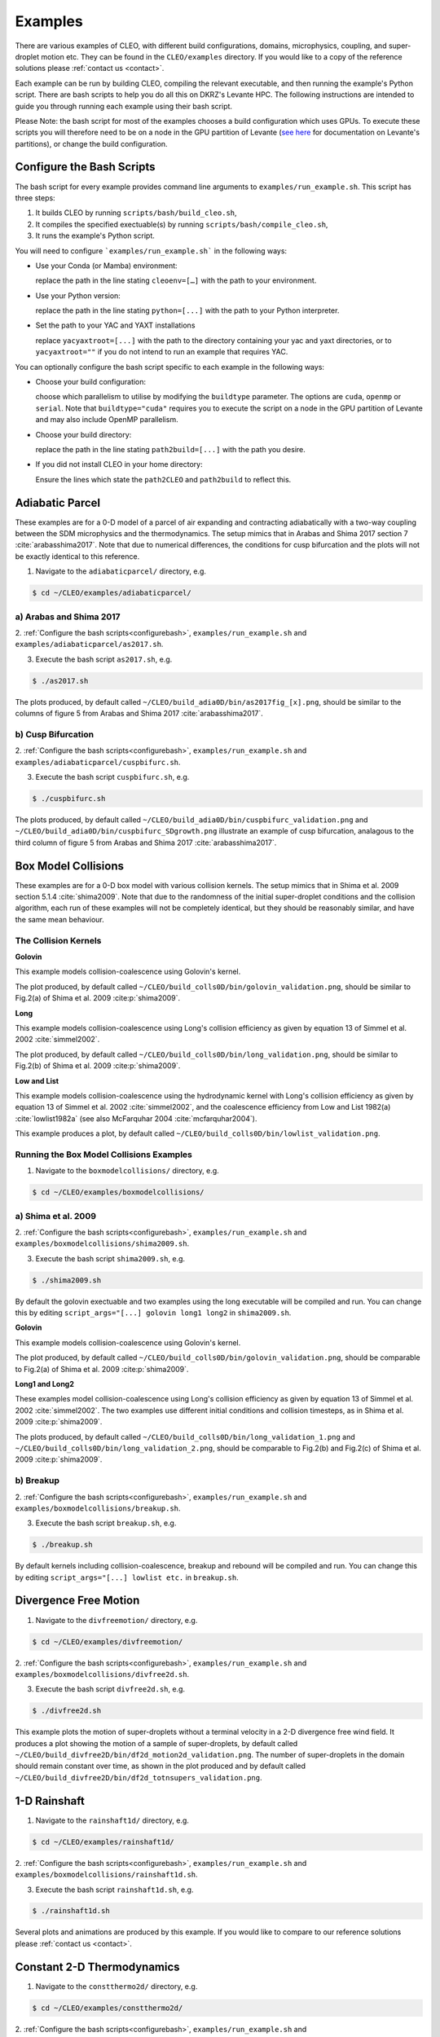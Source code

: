 .. _examples:

Examples
========

There are various examples of CLEO, with different build configurations, domains, microphysics,
coupling, and super-droplet motion etc. They can be found in the ``CLEO/examples`` directory. If you
would like to a copy of the reference solutions please :ref:`contact us <contact>`.

Each example can be run by building CLEO, compiling the relevant executable, and then running the
example's Python script. There are bash scripts to help you do all this on DKRZ's Levante HPC. The
following instructions are intended to guide you through running each example using their bash
script.

Please Note: the bash script for most of the examples chooses a build configuration which uses GPUs.
To execute these scripts you will therefore need to be on a node in the GPU partition of Levante
(`see here <https://docs.dkrz.de/doc/levante/running-jobs/partitions-and-limits.html>`_
for documentation on Levante's partitions), or change the build configuration.

.. _configurebash:

Configure the Bash Scripts
--------------------------

The bash script for every example provides command line arguments to ``examples/run_example.sh``. This
script has three steps:

1) It builds CLEO by running ``scripts/bash/build_cleo.sh``,

2) It compiles the specified exectuable(s) by running ``scripts/bash/compile_cleo.sh``,

3) It runs the example's Python script.


You will need to configure ```examples/run_example.sh``` in the following ways:

* Use your Conda (or Mamba) environment:

  replace the path in the line stating ``cleoenv=[…]`` with the path to your environment.

* Use your Python version:

  replace the path in the line stating ``python=[...]`` with the path to your Python interpreter.

* Set the path to your YAC and YAXT installations

  replace ``yacyaxtroot=[...]`` with the path to the directory containing your yac and yaxt
  directories, or to ``yacyaxtroot=""`` if you do not intend to run an example that requires YAC.

You can optionally configure the bash script specific to each example in the following ways:

* Choose your build configuration:

  choose which parallelism to utilise by modifying the ``buildtype`` parameter. The options are
  ``cuda``,  ``openmp`` or ``serial``. Note that ``buildtype="cuda"`` requires you to execute the script
  on a node in the GPU partition of Levante and may also include OpenMP parallelism.

* Choose your build directory:

  replace the path in the line stating ``path2build=[...]`` with the path you desire.

* If you did not install CLEO in your home directory:

  Ensure the lines which state the ``path2CLEO`` and ``path2build`` to reflect this.


Adiabatic Parcel
----------------
These examples are for a 0-D model of a parcel of air expanding and contracting adiabatically with a
two-way coupling between the SDM microphysics and the thermodynamics. The setup mimics that in
Arabas and Shima 2017 section 7 :cite:`arabasshima2017`. Note that due to numerical differences,
the conditions for cusp bifurcation and the plots will not be exactly identical to this reference.

1. Navigate to the ``adiabaticparcel/`` directory, e.g.

.. code-block:: console

  $ cd ~/CLEO/examples/adiabaticparcel/

a) Arabas and Shima 2017
########################

2. :ref:`Configure the bash scripts<configurebash>`, ``examples/run_example.sh`` and
``examples/adiabaticparcel/as2017.sh``.

3. Execute the bash script ``as2017.sh``, e.g.

.. code-block:: console

  $ ./as2017.sh

The plots produced, by default called ``~/CLEO/build_adia0D/bin/as2017fig_[x].png``, should be
similar to the columns of figure 5 from Arabas and Shima 2017 :cite:`arabasshima2017`.

b) Cusp Bifurcation
###################

2. :ref:`Configure the bash scripts<configurebash>`, ``examples/run_example.sh`` and
``examples/adiabaticparcel/cuspbifurc.sh``.

3. Execute the bash script ``cuspbifurc.sh``, e.g.

.. code-block:: console

  $ ./cuspbifurc.sh

The plots produced, by default called ``~/CLEO/build_adia0D/bin/cuspbifurc_validation.png`` and
``~/CLEO/build_adia0D/bin/cuspbifurc_SDgrowth.png`` illustrate an example of cusp bifurcation, analagous
to the third column of figure 5 from Arabas and Shima 2017 :cite:`arabasshima2017`.


Box Model Collisions
--------------------
These examples are for a 0-D box model with various collision kernels. The setup mimics that in
Shima et al. 2009 section 5.1.4 :cite:`shima2009`. Note that due to the randomness of the initial
super-droplet conditions and the collision algorithm, each run of these examples will not be
completely identical, but they should be reasonably similar, and have the same mean behaviour.

The Collision Kernels
#####################

**Golovin**

This example models collision-coalescence using Golovin's kernel.

The plot produced, by default called ``~/CLEO/build_colls0D/bin/golovin_validation.png``, should be similar to
Fig.2(a) of Shima et al. 2009 :cite:p:`shima2009`.

**Long**

This example models collision-coalescence using Long's collision efficiency as given by equation
13 of Simmel et al. 2002 :cite:`simmel2002`.

The plot produced, by default called ``~/CLEO/build_colls0D/bin/long_validation.png``, should be similar to
Fig.2(b) of Shima et al. 2009 :cite:p:`shima2009`.

**Low and List**

This example models collision-coalescence using the hydrodynamic kernel with Long's collision
efficiency as given by equation 13 of Simmel et al. 2002 :cite:`simmel2002`, and the coalescence
efficiency from Low and List 1982(a) :cite:`lowlist1982a` (see also McFarquhar
2004 :cite:`mcfarquhar2004`).

This example produces a plot, by default called ``~/CLEO/build_colls0D/bin/lowlist_validation.png``.

Running the Box Model Collisions Examples
##########################################

1. Navigate to the ``boxmodelcollisions/`` directory, e.g.

.. code-block:: console

  $ cd ~/CLEO/examples/boxmodelcollisions/

a) Shima et al. 2009
####################

2. :ref:`Configure the bash scripts<configurebash>`, ``examples/run_example.sh`` and
``examples/boxmodelcollisions/shima2009.sh``.

3. Execute the bash script ``shima2009.sh``, e.g.

.. code-block:: console

  $ ./shima2009.sh

By default the golovin exectuable and two examples using the long executable will be compiled and
run. You can change this by editing ``script_args="[...] golovin long1 long2`` in ``shima2009.sh``.

**Golovin**

This example models collision-coalescence using Golovin's kernel.

The plot produced, by default called ``~/CLEO/build_colls0D/bin/golovin_validation.png``, should be
comparable to Fig.2(a) of Shima et al. 2009 :cite:p:`shima2009`.

**Long1 and Long2**

These examples model collision-coalescence using Long's collision efficiency as given by equation
13 of Simmel et al. 2002 :cite:`simmel2002`. The two examples use different initial conditions and
collision timesteps, as in Shima et al. 2009 :cite:p:`shima2009`.

The plots produced, by default called ``~/CLEO/build_colls0D/bin/long_validation_1.png`` and
``~/CLEO/build_colls0D/bin/long_validation_2.png``, should be comparable to
Fig.2(b) and Fig.2(c) of Shima et al. 2009 :cite:p:`shima2009`.

b) Breakup
##########

2. :ref:`Configure the bash scripts<configurebash>`, ``examples/run_example.sh`` and
``examples/boxmodelcollisions/breakup.sh``.

3. Execute the bash script ``breakup.sh``, e.g.

.. code-block:: console

  $ ./breakup.sh

By default kernels including collision-coalescence, breakup and rebound will be compiled and
run. You can change this by editing ``script_args="[...] lowlist etc.`` in ``breakup.sh``.

Divergence Free Motion
----------------------

1. Navigate to the ``divfreemotion/`` directory, e.g.

.. code-block:: console

  $ cd ~/CLEO/examples/divfreemotion/

2. :ref:`Configure the bash scripts<configurebash>`, ``examples/run_example.sh`` and
``examples/boxmodelcollisions/divfree2d.sh``.

3. Execute the bash script ``divfree2d.sh``, e.g.

.. code-block:: console

  $ ./divfree2d.sh

This example plots the motion of super-droplets without a terminal velocity in a 2-D divergence
free wind field. It produces a plot showing the motion of a sample of super-droplets, by default
called ``~/CLEO/build_divfree2D/bin/df2d_motion2d_validation.png``. The number of super-droplets in the domain
should remain constant over time, as shown in the plot produced and by default called
``~/CLEO/build_divfree2D/bin/df2d_totnsupers_validation.png``.


1-D Rainshaft
-------------

1. Navigate to the ``rainshaft1d/`` directory, e.g.

.. code-block:: console

  $ cd ~/CLEO/examples/rainshaft1d/

2. :ref:`Configure the bash scripts<configurebash>`, ``examples/run_example.sh`` and
``examples/boxmodelcollisions/rainshaft1d.sh``.

3. Execute the bash script ``rainshaft1d.sh``, e.g.

.. code-block:: console

  $ ./rainshaft1d.sh

Several plots and animations are produced by this example. If you would like to compare to our
reference solutions please :ref:`contact us <contact>`.


Constant 2-D Thermodynamics
---------------------------

1. Navigate to the ``constthermo2d/`` directory, e.g.

.. code-block:: console

  $ cd ~/CLEO/examples/constthermo2d/

2. :ref:`Configure the bash scripts<configurebash>`, ``examples/run_example.sh`` and
``examples/boxmodelcollisions/constthermo2d.sh``.

3. Execute the bash script ``constthermo2d.sh``, e.g.

.. code-block:: console

  $ ./constthermo2d.sh

Several plots and animations are produced by this example. If you would like to compare to our
reference solutions please :ref:`contact us <contact>`.


Speed Test
----------
This example compiles and runs the same exectuable ``spdtest`` for three different build
configurations, (1) "cuda" with CUDA and OpenMP parallelism, (2) "openmp" with only OpenMP
parallelism, and (3) "serial" without parallelism.

1. Navigate to the ``speedtest/`` directory, e.g.

.. code-block:: console

  $ cd ~/CLEO/examples/speedtest/

2. :ref:`Configure the bash scripts<configurebash>`, ``examples/run_example.sh`` and
``examples/boxmodelcollisions/speedtest.sh``.

3. Execute the bash script ``speedtest.sh``, e.g.

.. code-block:: console

  $ ./speedtest.sh

By default, a .txt file with the wall-clock time spent time-stepping the model for the three
different build configurations is written to ``~/CLEO/build_spdtest/bin/spd_allstats.txt``.
The times can be compared with the ones
in ``~/CLEO/examples/speedtest/speedtest_allstats_examples.txt``.

Extension
---------
Explore the ``exampleplotting/plotssrc`` Python module which gives examples of how to plot output
from CLEO with pySD, a few of which are demonstrated in the ``exampleplotting/exampleplotting.py``
script.
